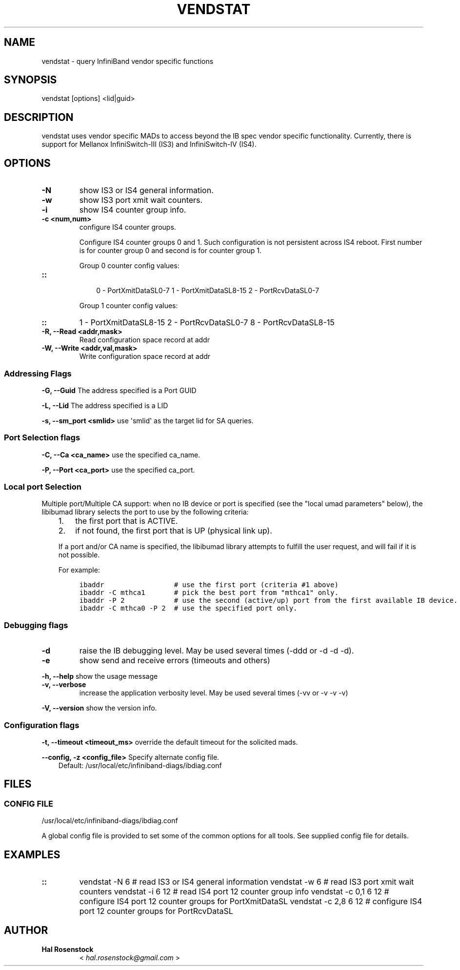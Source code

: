 .\" Man page generated from reStructuredText.
.
.TH VENDSTAT 8 "" "" "Open IB Diagnostics"
.SH NAME
vendstat \- query InfiniBand vendor specific functions
.
.nr rst2man-indent-level 0
.
.de1 rstReportMargin
\\$1 \\n[an-margin]
level \\n[rst2man-indent-level]
level margin: \\n[rst2man-indent\\n[rst2man-indent-level]]
-
\\n[rst2man-indent0]
\\n[rst2man-indent1]
\\n[rst2man-indent2]
..
.de1 INDENT
.\" .rstReportMargin pre:
. RS \\$1
. nr rst2man-indent\\n[rst2man-indent-level] \\n[an-margin]
. nr rst2man-indent-level +1
.\" .rstReportMargin post:
..
.de UNINDENT
. RE
.\" indent \\n[an-margin]
.\" old: \\n[rst2man-indent\\n[rst2man-indent-level]]
.nr rst2man-indent-level -1
.\" new: \\n[rst2man-indent\\n[rst2man-indent-level]]
.in \\n[rst2man-indent\\n[rst2man-indent-level]]u
..
.SH SYNOPSIS
.sp
vendstat [options] <lid|guid>
.SH DESCRIPTION
.sp
vendstat uses vendor specific MADs to access beyond the IB spec
vendor specific functionality. Currently, there is support for
Mellanox InfiniSwitch\-III (IS3) and InfiniSwitch\-IV (IS4).
.SH OPTIONS
.INDENT 0.0
.TP
.B \fB\-N\fP
show IS3 or IS4 general information.
.TP
.B \fB\-w\fP
show IS3 port xmit wait counters.
.TP
.B \fB\-i\fP
show IS4 counter group info.
.TP
.B \fB\-c <num,num>\fP
configure IS4 counter groups.
.sp
Configure IS4 counter groups 0 and 1. Such configuration is not
persistent across IS4 reboot.  First number is for counter group 0 and
second is for counter group 1.
.sp
Group 0 counter config values:
.UNINDENT
.INDENT 0.0
.TP
.B ::
.INDENT 7.0
.INDENT 3.5
0 \- PortXmitDataSL0\-7
1 \- PortXmitDataSL8\-15
2 \- PortRcvDataSL0\-7
.UNINDENT
.UNINDENT
.sp
Group 1 counter config values:
.UNINDENT
.INDENT 0.0
.TP
.B ::
1 \- PortXmitDataSL8\-15
2 \- PortRcvDataSL0\-7
8 \- PortRcvDataSL8\-15
.TP
.B \fB\-R, \-\-Read <addr,mask>\fP
Read configuration space record at addr
.TP
.B \fB\-W, \-\-Write <addr,val,mask>\fP
Write configuration space record at addr
.UNINDENT
.SS Addressing Flags
.\" Define the common option -G
.
.sp
\fB\-G, \-\-Guid\fP     The address specified is a Port GUID
.\" Define the common option -L
.
.sp
\fB\-L, \-\-Lid\fP   The address specified is a LID
.\" Define the common option -s
.
.sp
\fB\-s, \-\-sm_port <smlid>\fP     use \(aqsmlid\(aq as the target lid for SA queries.
.SS Port Selection flags
.\" Define the common option -C
.
.sp
\fB\-C, \-\-Ca <ca_name>\fP    use the specified ca_name.
.\" Define the common option -P
.
.sp
\fB\-P, \-\-Port <ca_port>\fP    use the specified ca_port.
.\" Explanation of local port selection
.
.SS Local port Selection
.sp
Multiple port/Multiple CA support: when no IB device or port is specified
(see the "local umad parameters" below), the libibumad library
selects the port to use by the following criteria:
.INDENT 0.0
.INDENT 3.5
.INDENT 0.0
.IP 1. 3
the first port that is ACTIVE.
.IP 2. 3
if not found, the first port that is UP (physical link up).
.UNINDENT
.sp
If a port and/or CA name is specified, the libibumad library attempts
to fulfill the user request, and will fail if it is not possible.
.sp
For example:
.INDENT 0.0
.INDENT 3.5
.sp
.nf
.ft C
ibaddr                 # use the first port (criteria #1 above)
ibaddr \-C mthca1       # pick the best port from "mthca1" only.
ibaddr \-P 2            # use the second (active/up) port from the first available IB device.
ibaddr \-C mthca0 \-P 2  # use the specified port only.
.ft P
.fi
.UNINDENT
.UNINDENT
.UNINDENT
.UNINDENT
.SS Debugging flags
.\" Define the common option -d
.
.INDENT 0.0
.TP
.B \-d
raise the IB debugging level.
May be used several times (\-ddd or \-d \-d \-d).
.UNINDENT
.\" Define the common option -e
.
.INDENT 0.0
.TP
.B \-e
show send and receive errors (timeouts and others)
.UNINDENT
.\" Define the common option -h
.
.sp
\fB\-h, \-\-help\fP      show the usage message
.\" Define the common option -v
.
.INDENT 0.0
.TP
.B \fB\-v, \-\-verbose\fP
increase the application verbosity level.
May be used several times (\-vv or \-v \-v \-v)
.UNINDENT
.\" Define the common option -V
.
.sp
\fB\-V, \-\-version\fP     show the version info.
.SS Configuration flags
.\" Define the common option -t
.
.sp
\fB\-t, \-\-timeout <timeout_ms>\fP override the default timeout for the solicited mads.
.\" Define the common option -z
.
.sp
\fB\-\-config, \-z  <config_file>\fP Specify alternate config file.
.INDENT 0.0
.INDENT 3.5
Default: /usr/local/etc/infiniband-diags/ibdiag.conf
.UNINDENT
.UNINDENT
.SH FILES
.\" Common text for the config file
.
.SS CONFIG FILE
.sp
/usr/local/etc/infiniband-diags/ibdiag.conf
.sp
A global config file is provided to set some of the common options for all
tools.  See supplied config file for details.
.SH EXAMPLES
.INDENT 0.0
.TP
.B ::
vendstat \-N 6           # read IS3 or IS4 general information
vendstat \-w 6           # read IS3 port xmit wait counters
vendstat \-i 6 12        # read IS4 port 12 counter group info
vendstat \-c 0,1 6 12    # configure IS4 port 12 counter groups for PortXmitDataSL
vendstat \-c 2,8 6 12    # configure IS4 port 12 counter groups for PortRcvDataSL
.UNINDENT
.SH AUTHOR
.INDENT 0.0
.TP
.B Hal Rosenstock
< \fI\%hal.rosenstock@gmail.com\fP >
.UNINDENT
.\" Generated by docutils manpage writer.
.
